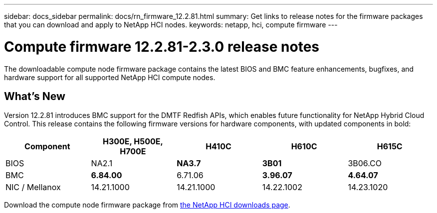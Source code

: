 ---
sidebar: docs_sidebar
permalink: docs/rn_firmware_12.2.81.html
summary: Get links to release notes for the firmware packages that you can download and apply to NetApp HCI nodes.
keywords: netapp, hci, compute firmware
---

= Compute firmware 12.2.81-2.3.0 release notes
:hardbreaks:
:nofooter:
:icons: font
:linkattrs:
:imagesdir: ../media/
:keywords: hci, release notes, vcp, element, management services, firmware

[.lead]
The downloadable compute node firmware package contains the latest BIOS and BMC feature enhancements, bugfixes, and hardware support for all supported NetApp HCI compute nodes.

== What's New
Version 12.2.81 introduces BMC support for the DMTF Redfish APIs, which enables future functionality for NetApp Hybrid Cloud Control. This release contains the following firmware versions for hardware components, with updated components in bold:

|===
|Component |H300E, H500E, H700E |H410C |H610C |H615C

|BIOS
|NA2.1
|*NA3.7*
|*3B01*
|3B06.CO

|BMC
|*6.84.00*
|6.71.06
|*3.96.07*
|*4.64.07*

|NIC / Mellanox
|14.21.1000
|14.21.1000
|14.22.1002
|14.23.1020
|===

Download the compute node firmware package from https://mysupport.netapp.com/site/products/all/details/netapp-hci/downloads-tab/download/62542/1.8/downloads[the NetApp HCI downloads page^].
